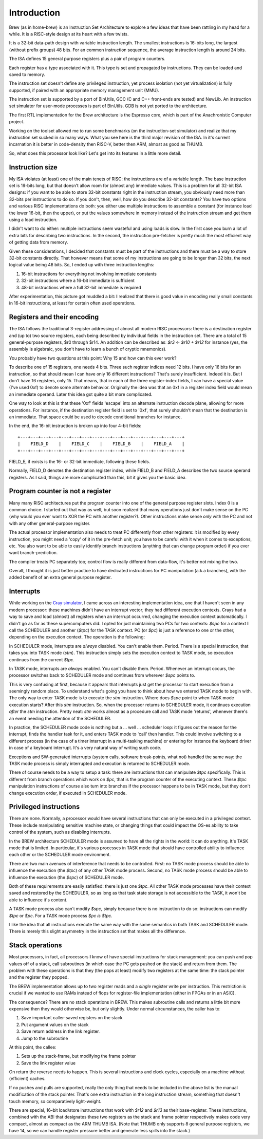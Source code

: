 Introduction
============

Brew (as in home-brew) is an Instruction Set Architecture to explore a few ideas that have been rattling in my head for a while. It is a RISC-style design at its heart with a few twists.

It is a 32-bit data-path design with variable instruction length. The smallest instructions is 16-bits long, the largest (without prefix groups) 48 bits. For an common instruction sequence, the average instruction length is around 24 bits.

The ISA defines 15 general purpose registers plus a pair of program counters.

Each register has a type associated with it. This type is set and propagated by instructions. They can be loaded and saved to memory.

The instruction set doesn't define any privileged instruction, yet process isolation (not yet virtualization) is fully supported, if paired with an appropriate memory management unit (MMU).

The instruction set is supported by a port of BinUtils, GCC (C and C++ front-ends are tested) and NewLib. An instruction set simulator for user-mode processes is part of BinUtils. GDB is not yet ported to the architecture.

The first RTL implementation for the Brew architecture is the Espresso core, which is part of the Anachronistic Computer project.

Working on the toolset allowed me to run some benchmarks (on the instruction-set simulator) and realize that my instruction set sucked in so many ways. What you see here is the third major revision of the ISA. In it's current incarnation it is better in code-density then RISC-V, better then ARM, almost as good as THUMB.

So, what does this processor look like? Let's get into its features in a little more detail.

Instruction size
~~~~~~~~~~~~~~~~

My ISA violates (at least) one of the main tenets of RISC: the instructions are of a variable length. The base instruction set is 16-bits long, but that doesn't allow room for (almost any) immediate values. This is a problem for all 32-bit ISA designs: if you want to be able to store 32-bit constants right in the instruction stream, you obviously need more than 32-bits per instructions to do so. If you don't, then, well, how do you describe 32-bit constants? You have two options and various RISC implementations do both: you either use multiple instructions to assemble a constant (for instance load the lower 16-bit, then the upper), or put the values somewhere in memory instead of the instruction stream and get them using a load instruction.

I didn't want to do either: multiple instructions seem wasteful and using loads is slow. In the first case you burn a lot of extra bits for describing two instructions. In the second, the instruction pre-fetcher is pretty much the most efficient way of getting data from memory.

Given these considerations, I decided that constants must be part of the instructions and there must be a way to store 32-bit constants directly. That however means that some of my instructions are going to be longer than 32 bits, the next logical value being 48 bits. So, I ended up with three instruction lengths:

1. 16-bit instructions for everything not involving immediate constants
2. 32-bit instructions where a 16-bit immediate is sufficient
3. 48-bit instructions where a full 32-bit immediate is required

After experimentation, this picture got muddled a bit: I realized that there is good value in encoding really small constants in 16-bit instructions, at least for certain often used operations.

Registers and their encoding
~~~~~~~~~~~~~~~~~~~~~~~~~~~~

The ISA follows the traditional 3-register addressing of almost all modern RISC processors: there is a destination register and (up to) two source registers, each being described by individual fields in the instruction set. There are a total of 15 general-purpose registers, $r0 through $r14. An addition can be described as: `$r3 <- $r10 + $r12` for instance (yes, the assembly is algebraic, you don't have to learn a bunch of cryptic mnemonics).

You probably have two questions at this point: Why 15 and how can this ever work?

To describe one of 15 registers, one needs 4 bits. Three such register indices need 12 bits. I have only 16 bits for an instruction, so that should mean I can have only 16 different instructions? That's surely insufficient. Indeed it is. But I don't have 16 registers, only 15. That means, that in each of the three register-index fields, I can have a special value (I've used 0xf) to denote some alternate behavior. Originally the idea was that an 0xf in a register index field would mean an immediate operand. Later this idea got quite a bit more complicated.

One way to look at this is that these '0xf' fields 'escape' into an alternate instruction decode plane, allowing for more operations. For instance, if the destination register field is set to '0xf', that surely shouldn't mean that the destination is an immediate. That space could be used to decode conditional branches for instance.

In the end, the 16-bit instruction is broken up into four 4-bit fields::

    +---+---+---+---+---+---+---+---+---+---+---+---+---+---+---+---+
    |    FIELD_D    |    FIELD_C    |    FIELD_B    |    FIELD_A    |
    +---+---+---+---+---+---+---+---+---+---+---+---+---+---+---+---+

FIELD_E, if exists is the 16- or 32-bit immediate, following these fields.

Normally, FIELD_D denotes the destination register index, while FIELD_B and FIELD_A describes the two source operand registers. As I said, things are more complicated than this, bit it gives you the basic idea.

Program counter is not a register
~~~~~~~~~~~~~~~~~~~~~~~~~~~~~~~~~

Many many RISC architectures put the program counter into one of the general purpose register slots. Index 0 is a common choice. I started out that way as well, but soon realized that many operations just don't make sense on the PC (why would you ever want to XOR the PC with another register?). Other instructions make sense *only* with the PC and not with any other general-purpose register.

The actual processor implementation also needs to treat PC differently from other registers: it is modified by every instruction, you might need a 'copy' of it in the pre-fetch unit; you have to be careful with it when it comes to exceptions, etc. You also want to be able to easily identify branch instructions (anything that can change program order) if you ever want branch-prediction.

The compiler treats PC separately too; control flow is really different from data-flow, it's better not mixing the two.

Overall, I thought it is just better practice to have dedicated instructions for PC manipulation (a.k.a branches), with the added benefit of an extra general purpose register.

Interrupts
~~~~~~~~~~

While working on the `Cray simulator <http://www.modularcircuits.com/blog/articles/the-cray-files/>`_, I came across an interesting implementation idea, one that I haven't seen in any modern processor: these machines didn't have an interrupt vector; they had different execution contexts. Crays had a way to save and load (almost) all registers when an interrupt occurred, changing the execution context automatically. I didn't go as far as these supercomputers did. I opted for just maintaining two PCs for two contexts: `$spc` for a context I call the SCHEDULER and another (`$tpc`) for the TASK context. PC (or `$pc`) is just a reference to one or the other, depending on the execution context. The operation is the following:

In SCHEDULER mode, interrupts are *always* disabled. You can't enable them. Period. There is a special instruction, that takes you into TASK mode (`stm`). This instruction simply sets the execution context to TASK mode, so execution continues from the current `$tpc`.

In TASK mode, interrupts are *always* enabled. You can't disable them. Period. Whenever an interrupt occurs, the processor switches back to SCHEDULER mode and continues from wherever `$spc` points to.

This is very confusing at first, because it appears that interrupts just get the processor to start execution from a seemingly random place. To understand what's going you have to think about how we entered TASK mode to begin with. The only way to enter TASK mode is to execute the `stm` instruction. Where does `$spc` point to when TASK mode execution starts? After this `stm` instruction. So, when the processor returns to SCHEDULER mode, it continues execution *after* the `stm` instruction. Pretty neat: `stm` works almost as a procedure call and TASK mode 'returns', whenever there's an event needing the attention of the SCHEDULER.

In practice, the SCHEDULER mode code is nothing but a ... well ... scheduler loop: it figures out the reason for the interrupt, finds the handler task for it, and enters TASK mode to 'call' then handler. This could involve switching to a different process (in the case of a timer interrupt in a multi-tasking machine) or entering for instance the keyboard driver in case of a keyboard interrupt. It's a very natural way of writing such code.

Exceptions and SW-generated interrupts (system calls, software break-points, what not) handled the same way: the TASK mode process is simply interrupted and execution is returned to SCHEDULER mode.

There of course needs to be a way to setup a task: there are instructions that can manipulate `$tpc` specifically. This is different from branch operations which work on `$pc`, that is the program counter of the executing context. These `$tpc` manipulation instructions of course also turn into branches if the processor happens to be in TASK mode, but they don't change execution order, if executed in SCHEDULER mode.

Privileged instructions
~~~~~~~~~~~~~~~~~~~~~~~

There are none. Normally, a processor would have several instructions that can only be executed in a privileged context. These include manipulating sensitive machine state, or changing things that could impact the OS-es ability to take control of the system, such as disabling interrupts.

In the BREW architecture SCHEDULER mode is assumed to have all the rights in the world: it can do anything. It's TASK mode that is limited. In particular, it's various processes in TASK mode that should have controlled ability to influence each other or the SCHEDULER mode environment.

There are two main avenues of interference that needs to be controlled. First: no TASK mode process should be able to influence the execution (the `$tpc`) of any other TASK mode process. Second, no TASK mode process should be able to influence the execution (the `$spc`) of SCHEDULER mode.

Both of these requirements are easily satisfied: there is just one `$tpc`. All other TASK mode processes have their context saved and restored by the SCHEDULER, so as long as that task state storage is not accessible to the TASK, it won't be able to influence it's content.

A TASK mode process also can't modify `$spc`, simply because there is no instruction to do so: instructions can modify `$tpc` or `$pc`. For a TASK mode process `$pc` *is* `$tpc`.

I like the idea that all instructions execute the same way with the same semantics in both TASK and SCHEDULER mode. There is merely this slight asymmetry in the instruction set that makes all the difference.




Stack operations
~~~~~~~~~~~~~~~~

Most processors, in fact, all processors I know of have special instructions for stack management: you can push and pop values off of a stack, call subroutines (in which case the PC gets pushed on the stack) and return from them. The problem with these operations is that they (the pops at least) modify two registers at the same time: the stack pointer and the register they popped.

The BREW implementation allows up to two register reads and a *single* register write per instruction. This restriction is crucial if we wanted to use RAMs instead of flops for register-file implementation (either in FPGAs or in an ASIC).

The consequence? There are no stack operations in BREW. This makes subroutine calls and returns a little bit more expensive then they would otherwise be, but only slightly. Under normal circumstances, the caller has to:

1. Save important caller-saved registers on the stack
2. Put argument values on the stack
3. Save return address in the link register.
4. Jump to the subroutine

At this point, the callee:

1. Sets up the stack-frame, but modifying the frame pointer
2. Save the link register value

On return the reverse needs to happen. This is several instructions and clock cycles, especially on a machine without (efficient) caches.

If no pushes and pulls are supported, really the only thing that needs to be included in the above list is the manual modification of the stack pointer. That's one extra instruction in the long instruction stream, something that doesn't touch memory, so comparatively light-weight.

There are special, 16-bit load/store instructions that work with `$r12` and `$r13` as their base-register. These instructions, combined with the ABI that designates these two registers as the stack and frame pointer respectively makes code very compact, almost as compact as the ARM THUMB ISA. (Note that THUMB only supports 8 general purpose registers, we have 14, so we can handle register pressure better and generate less spills into the stack.)